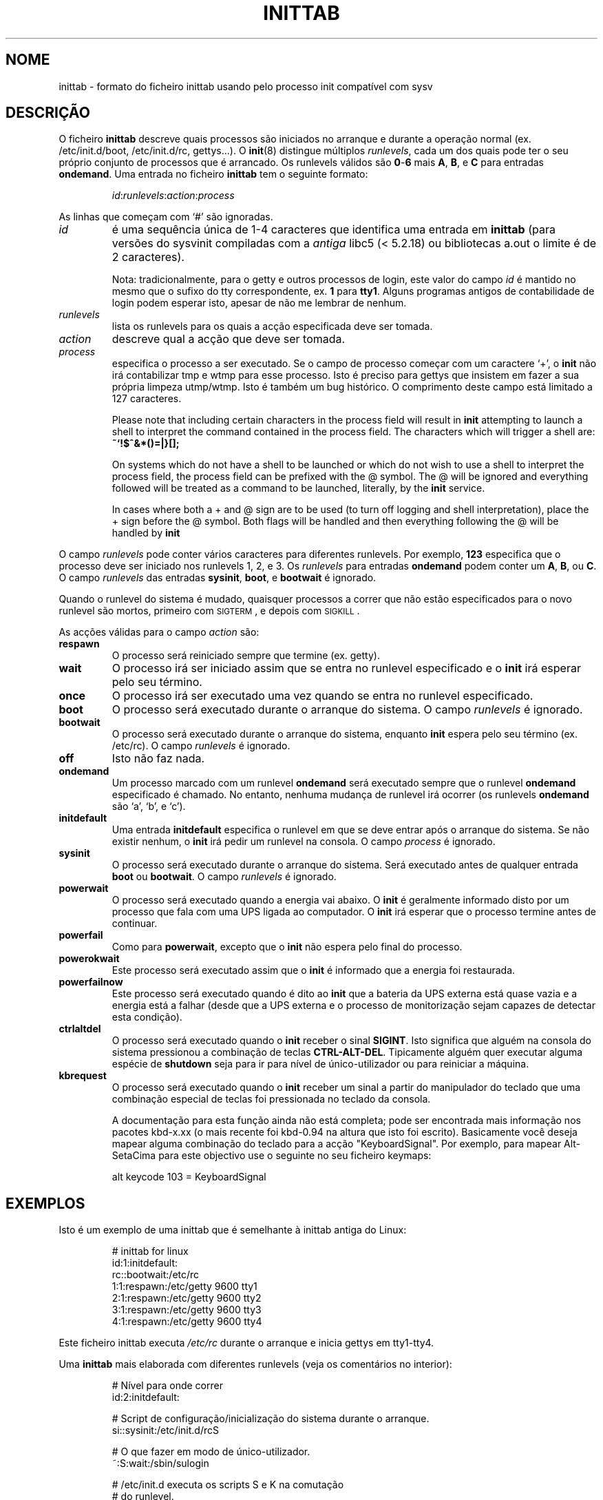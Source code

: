 '\" -*- coding: UTF-8 -*-
.\" Copyright (C) 1998-2001 Miquel van Smoorenburg.
.\"
.\" This program is free software; you can redistribute it and/or modify
.\" it under the terms of the GNU General Public License as published by
.\" the Free Software Foundation; either version 2 of the License, or
.\" (at your option) any later version.
.\"
.\" This program is distributed in the hope that it will be useful,
.\" but WITHOUT ANY WARRANTY; without even the implied warranty of
.\" MERCHANTABILITY or FITNESS FOR A PARTICULAR PURPOSE.  See the
.\" GNU General Public License for more details.
.\"
.\" You should have received a copy of the GNU General Public License
.\" along with this program; if not, write to the Free Software
.\" Foundation, Inc., 51 Franklin Street, Fifth Floor, Boston, MA 02110-1301 USA
.\"
.\"{{{}}}
.\"{{{  Title
.\"*******************************************************************
.\"
.\" This file was generated with po4a. Translate the source file.
.\"
.\"*******************************************************************
.TH INITTAB 5 "4 Dezembro, 2001" "sysvinit " "Formatos de Ficheiro"
.\"}}}
.\"{{{  Name
.SH NOME
.\"}}}
.\"{{{  Description
inittab \- formato do ficheiro inittab usando pelo processo init compatível
com sysv
.SH DESCRIÇÃO
O ficheiro \fBinittab\fP descreve quais processos são iniciados no arranque e
durante a operação normal (ex. \& /etc/init.d/boot, /etc/init.d/rc,
gettys...).  O \fBinit\fP(8)  distingue múltiplos \fIrunlevels\fP, cada um dos
quais pode ter o seu próprio conjunto de processos que é arrancado. Os
runlevels válidos são \fB0\fP\-\fB6\fP mais \fBA\fP, \fBB\fP, e \fBC\fP para entradas
\fBondemand\fP.  Uma entrada no ficheiro \fBinittab\fP tem o seguinte formato:
.RS
.sp
\fIid\fP:\fIrunlevels\fP:\fIaction\fP:\fIprocess\fP
.sp
.RE
.\"{{{  id
As linhas que começam com `#' são ignoradas.
.IP \fIid\fP
é uma sequência única de 1\-4 caracteres que identifica uma entrada em
\fBinittab\fP (para versões do sysvinit compiladas com a \fIantiga\fP libc5 (<
5.2.18) ou bibliotecas a.out o limite é de 2 caracteres).
.sp
.\"}}}
.\"{{{  runlevels
Nota: tradicionalmente, para o getty e outros processos de login, este valor
do campo \fIid\fP é mantido no mesmo que o sufixo do tty correspondente, ex. \&
\fB1\fP para \fBtty1\fP. Alguns programas antigos de contabilidade de login podem
esperar isto, apesar de não me lembrar de nenhum.
.IP \fIrunlevels\fP
.\"}}}
.\"{{{  action
lista os runlevels para os quais a acção especificada deve ser tomada.
.IP \fIaction\fP
.\"}}}
.\"{{{  process
descreve qual a acção que deve ser tomada.
.IP \fIprocess\fP
especifica o processo a ser executado. Se o campo de processo começar com um
caractere `+', o \fBinit\fP não irá contabilizar tmp e wtmp para esse
processo. Isto é preciso para gettys que insistem em fazer a sua própria
limpeza utmp/wtmp. Isto é também um bug histórico. O comprimento deste campo
está limitado a 127 caracteres.

.\"'<>?
Please note that including certain characters in the process field will
result in \fBinit\fP attempting to launch a shell to interpret the command
contained in the process field.  The characters which will trigger a shell
are: \fB~`!$^&*()=|\{}[];\fP

On systems which do not have a shell to be launched or which do not wish to
use a shell to interpret the process field, the process field can be
prefixed with the @ symbol. The @ will be ignored and everything followed
will be treated as a command to be launched, literally, by the \fBinit\fP
service.

In cases where both a + and @ sign are to be used (to turn off logging and
shell interpretation), place the + sign before the @ symbol. Both flags will
be handled and then everything following the @ will be handled by \fBinit\fP

.\"}}}
.PP
O campo \fIrunlevels\fP pode conter vários caracteres para diferentes
runlevels. Por exemplo, \fB123\fP especifica que o processo deve ser iniciado
nos runlevels 1, 2, e 3. Os \fIrunlevels\fP para entradas \fBondemand\fP podem
conter um \fBA\fP, \fBB\fP, ou \fBC\fP. O campo \fIrunlevels\fP das entradas \fBsysinit\fP,
\fBboot\fP, e \fBbootwait\fP é ignorado.
.PP
Quando o runlevel do sistema é mudado, quaisquer processos a correr que não
estão especificados para o novo runlevel são mortos, primeiro com
\s-2SIGTERM\s0, e depois com \s-2SIGKILL\s0.
.PP
.\"{{{  respawn
As acções válidas para o campo \fIaction\fP são:
.IP \fBrespawn\fP
.\"}}}
.\"{{{  wait
O processo será reiniciado sempre que termine (ex. \& getty).
.IP \fBwait\fP
.\"}}}
.\"{{{  once
O processo irá ser iniciado assim que se entra no runlevel especificado e o
\fBinit\fP irá esperar pelo seu término.
.IP \fBonce\fP
.\"}}}
.\"{{{  boot
O processo irá ser executado uma vez quando se entra no runlevel
especificado.
.IP \fBboot\fP
.\"}}}
.\"{{{  bootwait
O processo será executado durante o arranque do sistema. O campo
\fIrunlevels\fP é ignorado.
.IP \fBbootwait\fP
.\"}}}
.\"{{{  off
O processo será executado durante o arranque do sistema, enquanto \fBinit\fP
espera pelo seu término (ex. \& /etc/rc). O campo \fIrunlevels\fP é ignorado.
.IP \fBoff\fP
.\"}}}
.\"{{{  ondemand
Isto não faz nada.
.IP \fBondemand\fP
.\"}}}
.\"{{{  initdefault
Um processo marcado com um runlevel \fBondemand\fP será executado sempre que o
runlevel \fBondemand\fP especificado é chamado. No entanto, nenhuma mudança de
runlevel irá ocorrer (os runlevels \fBondemand\fP são `a', `b', e `c').
.IP \fBinitdefault\fP
.\"}}}
.\"{{{  sysinit
Uma entrada \fBinitdefault\fP especifica o runlevel em que se deve entrar após
o arranque do sistema. Se não existir nenhum, o \fBinit\fP irá pedir um
runlevel na consola. O campo \fIprocess\fP é ignorado.
.IP \fBsysinit\fP
.\"}}}
.\"{{{  powerwait
O processo será executado durante o arranque do sistema. Será executado
antes de qualquer entrada \fBboot\fP ou \fB bootwait\fP.  O campo \fIrunlevels\fP é
ignorado.
.IP \fBpowerwait\fP
.\"}}}
.\"{{{  powerfail
O processo será executado quando a energia vai abaixo. O \fBinit\fP é
geralmente informado disto por um processo que fala com uma UPS ligada ao
computador. O \fBinit\fP irá esperar que o processo termine antes de continuar.
.IP \fBpowerfail\fP
.\"}}}
.\"{{{  powerokwait
Como para \fBpowerwait\fP, excepto que o \fBinit\fP não espera pelo final do
processo.
.IP \fBpowerokwait\fP
.\"}}}
.\"{{{  powerfailnow
Este processo será executado assim que o \fBinit\fP é informado que a energia
foi restaurada.
.IP \fBpowerfailnow\fP
.\"}}}
.\"{{{  ctrlaltdel
Este processo será executado quando é dito ao \fBinit\fP que a bateria da UPS
externa está quase vazia e a energia está a falhar (desde que a UPS externa
e o processo de monitorização sejam capazes de detectar esta condição).
.IP \fBctrlaltdel\fP
.\"}}}
.\"{{{  kbrequest
O processo será executado quando o \fBinit\fP receber o sinal \fBSIGINT\fP. Isto
significa que alguém na consola do sistema pressionou a combinação de teclas
\fBCTRL\-ALT\-DEL\fP. Tipicamente alguém quer executar alguma espécie de
\fBshutdown\fP seja para ir para nível de único\-utilizador ou para reiniciar a
máquina.
.IP \fBkbrequest\fP
O processo será executado quando o \fBinit\fP receber um sinal a partir do
manipulador do teclado que uma combinação especial de teclas foi pressionada
no teclado da consola.
.sp
A documentação para esta função ainda não está completa; pode ser encontrada
mais informação nos pacotes kbd\-x.xx (o mais recente foi kbd\-0.94 na altura
que isto foi escrito). Basicamente você deseja mapear alguma combinação do
teclado para a acção "KeyboardSignal". Por exemplo, para mapear Alt\-SetaCima
para este objectivo use o seguinte no seu ficheiro keymaps:
.RS
.sp
alt keycode 103 = KeyboardSignal
.sp
.RE
.\"}}}
.\"}}}
.\"{{{  Examples
.SH EXEMPLOS
Isto é um exemplo de uma inittab que é semelhante à inittab antiga do Linux:
.RS
.sp
.nf
.ne 7
# inittab for linux
id:1:initdefault:
rc::bootwait:/etc/rc
1:1:respawn:/etc/getty 9600 tty1
2:1:respawn:/etc/getty 9600 tty2
3:1:respawn:/etc/getty 9600 tty3
4:1:respawn:/etc/getty 9600 tty4
.fi
.sp
.RE
Este ficheiro inittab executa \fI/etc/rc\fP durante o arranque e inicia gettys
em tty1\-tty4.
.PP
Uma \fBinittab\fP mais elaborada com diferentes runlevels (veja os comentários
no interior):
.RS
.sp
.nf
.ne 19
# Nível para onde correr
id:2:initdefault:

# Script de configuração/inicialização do sistema durante o arranque.
si::sysinit:/etc/init.d/rcS

# O que fazer em modo de único\-utilizador.
~:S:wait:/sbin/sulogin

# /etc/init.d executa os scripts S e K na comutação
# do runlevel.
#
# Runlevel 0 é parar.
# Runlevel 1 é único\-utilizador.
# Runlevels 2\-5 são multi\-utilizador.
# Runlevel 6 é reiniciar.

l0:0:wait:/etc/init.d/rc 0
l1:1:wait:/etc/init.d/rc 1
l2:2:wait:/etc/init.d/rc 2
l3:3:wait:/etc/init.d/rc 3
l4:4:wait:/etc/init.d/rc 4
l5:5:wait:/etc/init.d/rc 5
l6:6:wait:/etc/init.d/rc 6

# O que fazer na "saudação dos 3 dedos".
ca::ctrlaltdel:/sbin/shutdown \-t1 \-h now

# Runlevel 2,3: getty on virtual consoles
# Runlevel   3: getty on terminal (ttyS0) and modem (ttyS1)
1:23:respawn:/sbin/getty tty1 VC linux
2:23:respawn:/sbin/getty tty2 VC linux
3:23:respawn:/sbin/getty tty3 VC linux
4:23:respawn:/sbin/getty tty4 VC linux
S0:3:respawn:/sbin/getty \-L 9600 ttyS0 vt320
S1:3:respawn:/sbin/mgetty \-x0 \-D ttyS1

.fi
.sp
.RE
.\"}}}
.\"{{{  Files
.SH FICHEIROS
.\"}}}
.\"{{{  Author
/etc/inittab
.SH AUTOR
.\"}}}
.\"{{{  See also
\fBinit\fP foi escrito por
.MT miquels@\:cistron\:.nl
Miquel van Smoorenburg
.ME .
Este manual foi escrito por
.MT lederer@\:francium\:.informatik\:.uni\-bonn\:.de
Sebastian Lederer
.ME
e
modificado por
.MT u31b3hs@\:pool\:.informatik\:.rwth\-aachen\:.de
Michael
Haardt
.ME .
.SH "VEJA TAMBÉM"
\fBinit\fP(8), \fBtelinit\fP(8)
.\"}}}
